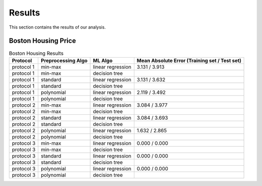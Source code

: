 
.. _results:

========
Results
========

This section contains the results of our analysis.

Boston Housing Price
---------------------

.. table:: Boston Housing Results

   +------------+--------------------+------------------+---------------------------+
   | Protocol   | Preprocessing Algo | ML Algo          | Mean Absolute Error       |
   |            |                    |                  | (Training set / Test set) |
   +============+====================+==================+===========================+
   | protocol 1 | min-max            | linear regression| 3.131 / 3.913             |
   +------------+--------------------+------------------+---------------------------+
   | protocol 1 | min-max            | decision tree    |                           |
   +------------+--------------------+------------------+---------------------------+
   | protocol 1 | standard           | linear regression| 3.131 / 3.632             |
   +------------+--------------------+------------------+---------------------------+
   | protocol 1 | standard           | decision tree    |                           |
   +------------+--------------------+------------------+---------------------------+
   | protocol 1 | polynomial         | linear regression| 2.119 / 3.492             |
   +------------+--------------------+------------------+---------------------------+
   | protocol 1 | polynomial         | decision tree    |                           |
   +------------+--------------------+------------------+---------------------------+
   | protocol 2 | min-max            | linear regression| 3.084 / 3.977             |
   +------------+--------------------+------------------+---------------------------+
   | protocol 2 | min-max            | decision tree    |                           |
   +------------+--------------------+------------------+---------------------------+
   | protocol 2 | standard           | linear regression| 3.084 / 3.693             |
   +------------+--------------------+------------------+---------------------------+
   | protocol 2 | standard           | decision tree    |                           |
   +------------+--------------------+------------------+---------------------------+
   | protocol 2 | polynomial         | linear regression| 1.632 / 2.865             |
   +------------+--------------------+------------------+---------------------------+
   | protocol 2 | polynomial         | decision tree    |                           |
   +------------+--------------------+------------------+---------------------------+
   | protocol 3 | min-max            | linear regression| 0.000 / 0.000             |
   +------------+--------------------+------------------+---------------------------+
   | protocol 3 | min-max            | decision tree    |                           |
   +------------+--------------------+------------------+---------------------------+
   | protocol 3 | standard           | linear regression| 0.000 / 0.000             |
   +------------+--------------------+------------------+---------------------------+
   | protocol 3 | standard           | decision tree    |                           |
   +------------+--------------------+------------------+---------------------------+
   | protocol 3 | polynomial         | linear regression| 0.000 / 0.000             |
   +------------+--------------------+------------------+---------------------------+
   | protocol 3 | polynomial         | decision tree    |                           |
   +------------+--------------------+------------------+---------------------------+
